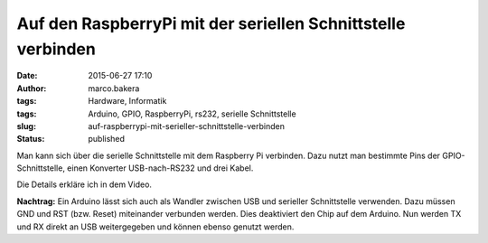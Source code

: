 Auf den RaspberryPi mit der seriellen Schnittstelle verbinden
#############################################################
:date: 2015-06-27 17:10
:author: marco.bakera
:tags: Hardware, Informatik
:tags: Arduino, GPIO, RaspberryPi, rs232, serielle Schnittstelle
:slug: auf-raspberrypi-mit-serieller-schnittstelle-verbinden
:status: published

Man kann sich über die serielle Schnittstelle mit dem Raspberry Pi
verbinden. Dazu nutzt man bestimmte Pins der GPIO-Schnittstelle, einen
Konverter USB-nach-RS232 und drei Kabel.

Die Details erkläre ich in dem Video.

**Nachtrag:** Ein Arduino lässt sich auch als Wandler zwischen USB und
serieller Schnittstelle verwenden. Dazu müssen GND und RST (bzw. Reset)
miteinander verbunden werden. Dies deaktiviert den Chip auf dem Arduino.
Nun werden TX und RX direkt an USB weitergegeben und können ebenso
genutzt werden.
